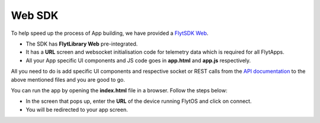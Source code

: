 .. _flytsdks_web:

Web SDK
========

To help speed up the process of App building, we have provided a `FlytSDK Web <https://downloads.flytbase.com/flytos/downloads/sdk/Flyt_Web_SDK.zip>`_.

* The SDK has **FlytLibrary Web** pre-integrated.
* It has a **URL** screen and websocket initialisation code for telemetry data which is required for all FlytApps.
* All your App specific UI components and JS code goes in **app.html** and **app.js** respectively.

All you need to do is add specific UI components and respective socket or REST calls from the `API documentation <http://api.flytbase.com>`_ to the above mentioned files and you are good to go.


You can run the app by opening the **index.html** file in a browser. Follow the steps below:


- In the screen that pops up, enter the **URL** of the device running FlytOS and click on connect.
- You will be redirected to your app screen.


.. image:: /_static/Images/web-sdk-urlupdated.png
  :align: center
